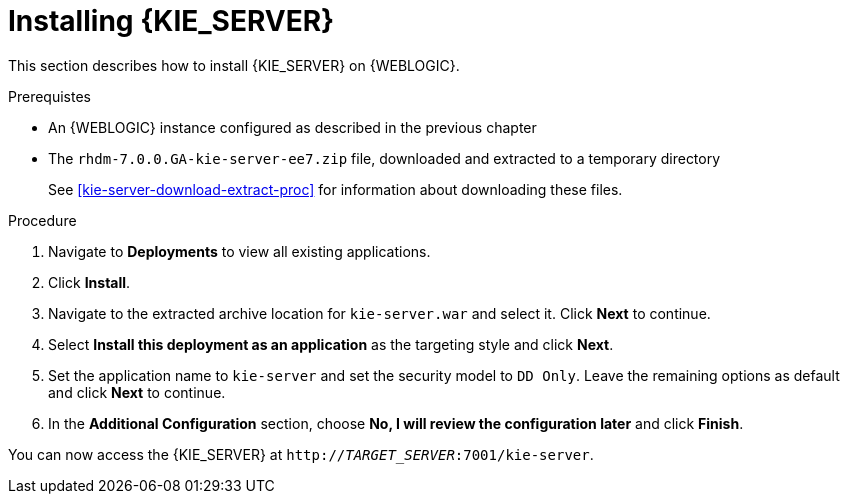 [id='kie-server-install-proc']
= Installing {KIE_SERVER}

This section describes how to install {KIE_SERVER} on {WEBLOGIC}.

.Prerequistes

* An {WEBLOGIC} instance configured as described in the previous chapter
* The `rhdm-7.0.0.GA-kie-server-ee7.zip` file, downloaded and extracted to a temporary directory
+
See <<kie-server-download-extract-proc>> for information about downloading these files.

.Procedure
. Navigate to *Deployments* to view all existing applications.
. Click *Install*.
. Navigate to the extracted archive location for `kie-server.war` and select it. Click *Next* to continue.
. Select *Install this deployment as an application* as the targeting style and click *Next*.
. Set the application name to `kie-server` and set the security model to `DD Only`. Leave the remaining options as default and click *Next* to continue.
. In the *Additional Configuration* section, choose *No, I will review the configuration later* and click *Finish*.

You can now access the {KIE_SERVER} at `http://_TARGET_SERVER_:7001/kie-server`.
